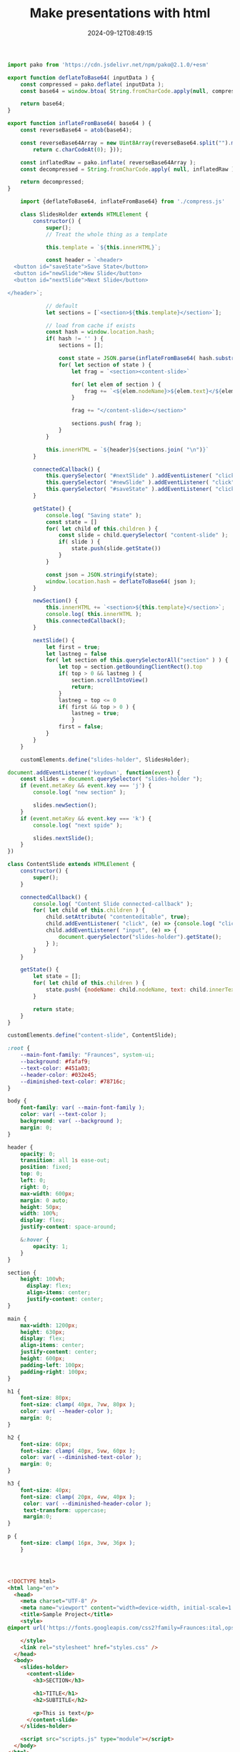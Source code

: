 #+title: Make presentations with html
#+date: 2024-09-12T08:49:15
#+remote:   https://github.com/wschenk/quick_slides
#+draft: true

#+begin_src javascript :tangle compress.js
  import pako from 'https://cdn.jsdelivr.net/npm/pako@2.1.0/+esm'

  export function deflateToBase64( inputData ) {
      const compressed = pako.deflate( inputData );
      const base64 = window.btoa( String.fromCharCode.apply(null, compressed ));
      
      return base64;
  }

  export function inflateFromBase64( base64 ) {
      const reverseBase64 = atob(base64);

      const reverseBase64Array = new Uint8Array(reverseBase64.split("").map(function(c) {
          return c.charCodeAt(0); }));

      const inflatedRaw = pako.inflate( reverseBase64Array );
      const decompressed = String.fromCharCode.apply( null, inflatedRaw );

      return decompressed;
  }
#+end_src


#+begin_src javascript :tangle scripts.js
      import {deflateToBase64, inflateFromBase64} from './compress.js'

      class SlidesHolder extends HTMLElement {
          constructor() {
              super();
              // Treat the whole thing as a template
              
              this.template = `${this.innerHTML}`;
              
              const header = `<header>
    <button id="saveState">Save State</button>
    <button id="newSlide">New Slide</button>
    <button id="nextSlide">Next Slide</button>

  </header>`;

              // default
              let sections = [`<section>${this.template}</section>`];

              // load from cache if exists
              const hash = window.location.hash;
              if( hash != '' ) {
                  sections = [];
                  
                  const state = JSON.parse(inflateFromBase64( hash.substring( 1 ) ))
                  for( let section of state ) {
                      let frag = `<section><content-slide>`

                      for( let elem of section ) {
                          frag += `<${elem.nodeName}>${elem.text}</${elem.nodeName}>`
                      }
                      
                      frag += "</content-slide></section>"

                      sections.push( frag );
                  }
              }
                      
              this.innerHTML = `${header}${sections.join( "\n")}`
          }
          
          connectedCallback() {
              this.querySelector( "#nextSlide" ).addEventListener( "click", () => this.nextSlide() );
              this.querySelector( "#newSlide" ).addEventListener( "click", () => this.newSection() );
              this.querySelector( "#saveState" ).addEventListener( "click", () => this.getState() );
          }
          
          getState() {
              console.log( "Saving state" );
              const state = []
              for( let child of this.children ) {
                  const slide = child.querySelector( "content-slide" );
                  if( slide ) {
                      state.push(slide.getState())
                  }
              }

              const json = JSON.stringify(state);
              window.location.hash = deflateToBase64( json );
          }

          newSection() {
              this.innerHTML += `<section>${this.template}</section>`;
              console.log( this.innerHTML );
              this.connectedCallback();
          }

          nextSlide() {
              let first = true;
              let lastneg = false
              for( let section of this.querySelectorAll("section" ) ) {
                  let top = section.getBoundingClientRect().top
                  if( top > 0 && lastneg ) {
                      section.scrollIntoView()
                      return;
                  }
                  lastneg = top <= 0
                  if( first && top > 0 ) {
                      lastneg = true;
                      }
                  first = false;
              }
          }
      }

      customElements.define("slides-holder", SlidesHolder);

#+end_src

#+begin_src javascript :tangle scripts.js
  document.addEventListener('keydown', function(event) {
      const slides = document.querySelector( "slides-holder ");
      if (event.metaKey && event.key === 'j') {
          console.log( "new section" );

          slides.newSection();
      }
      if (event.metaKey && event.key === 'k') {
          console.log( "next spide" );

          slides.nextSlide();
      }
  })
#+end_src



#+begin_src javascript :tangle scripts.js
  class ContentSlide extends HTMLElement {
      constructor() {
          super();
      }

      connectedCallback() {
          console.log( "Content Slide connected-callback" );
          for( let child of this.children ) {
              child.setAttribute( "contenteditable", true);
              child.addEventListener( "click", (e) => {console.log( "click", e.target );} )
              child.addEventListener( "input", (e) => {
                  document.querySelector("slides-holder").getState();
              } );
          }
      }

      getState() {
          let state = [];
          for( let child of this.children ) {
              state.push( {nodeName: child.nodeName, text: child.innerText})
          }

          return state;
      }
  }

  customElements.define("content-slide", ContentSlide);
#+end_src



#+begin_src css :tangle styles.css
  :root {
      --main-font-family: "Fraunces", system-ui;
      --background: #fafaf9;
      --text-color: #451a03;
      --header-color: #032e45;
      --diminished-text-color: #78716c;
  }

  body {
      font-family: var( --main-font-family );
      color: var( --text-color );
      background: var( --background );
      margin: 0;
  }

  header {
      opacity: 0;
      transition: all 1s ease-out;
      position: fixed;
      top: 0;
      left: 0;
      right: 0;
      max-width: 600px;
      margin: 0 auto;
      height: 50px;
      width: 100%;
      display: flex;
      justify-content: space-around;

      &:hover {
          opacity: 1;
      }
  }

  section {
      height: 100vh;
        display: flex;
        align-items: center;
        justify-content: center;
  }

  main {
      max-width: 1200px;
      height: 630px;
      display: flex;
      align-items: center;
      justify-content: center;
      height: 600px;
      padding-left: 100px;
      padding-right: 100px;
  }

  h1 {
      font-size: 80px;
      font-size: clamp( 40px, 7vw, 80px );
      color: var( --header-color );
      margin: 0;
  }

  h2 {
      font-size: 60px;
      font-size: clamp( 40px, 5vw, 60px );
      color: var( --diminished-text-color );
      margin: 0;
  }

  h3 {
      font-size: 40px;
      font-size: clamp( 20px, 4vw, 40px );
       color: var( --diminished-header-color );
       text-transform: uppercase;
       margin:0;
  }

  p {
      font-size: clamp( 16px, 3vw, 36px );
      }




#+end_src
#+begin_src html :tangle index.html
  <!DOCTYPE html>
  <html lang="en">
    <head>
      <meta charset="UTF-8" />
      <meta name="viewport" content="width=device-width, initial-scale=1.0" />
      <title>Sample Project</title>
      <style>
  @import url('https://fonts.googleapis.com/css2?family=Fraunces:ital,opsz,wght@0,9..144,100..900;1,9..144,100..900&display=swap');

      </style>
      <link rel="stylesheet" href="styles.css" />
    </head>
    <body>
      <slides-holder>
        <content-slide>
          <h3>SECTION</h3>
          
          <h1>TITLE</h1>
          <h2>SUBTITLE</h2>
          
          <p>This is text</p>
        </content-slide>
      </slides-holder>

      <script src="scripts.js" type="module"></script>
    </body>
  </html>

#+end_src
* References


# Local Variables:
# eval: (add-hook 'after-save-hook (lambda ()(org-babel-tangle)) nil t)
# End:
